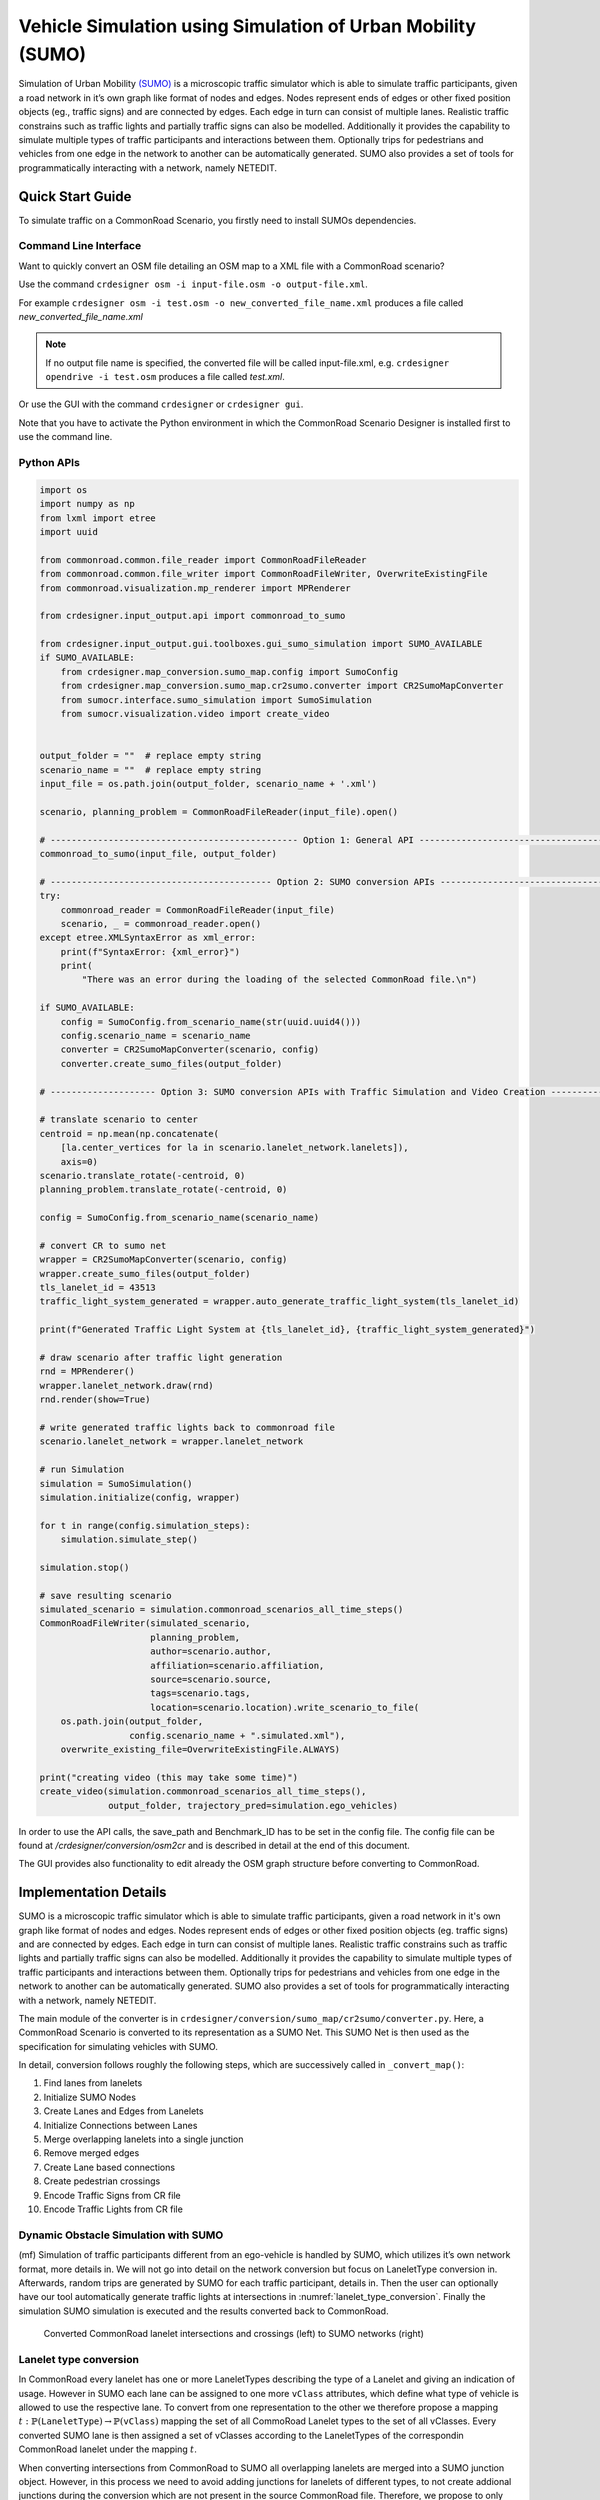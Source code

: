 ..
  Normally, there are no heading levels assigned to certain characters as the structure is
  determined from the succession of headings. However, this convention is used in Python’s
  Style Guide for documenting which you may follow:

  # with overline, for parts
  * for chapters
  = for sections
  - for subsections
  ^ for subsubsections
  " for paragraphs

Vehicle Simulation using Simulation of Urban Mobility (SUMO)
############################################################
Simulation of Urban Mobility `(SUMO) <https://sumo.dlr.de/docs/index.html>`_ is a microscopic
traffic simulator which is able to simulate traffic
participants, given a road network in it’s own graph like format
of nodes and edges. Nodes represent ends of edges or other
fixed position objects (eg., traffic signs) and are connected
by edges. Each edge in turn can consist of multiple lanes.
Realistic traffic constrains such as traffic lights and partially
traffic signs can also be modelled. Additionally it provides
the capability to simulate multiple types of traffic participants
and interactions between them. Optionally trips for pedestrians
and vehicles from one edge in the network to another can
be automatically generated. SUMO also provides a set of
tools for programmatically interacting with a network, namely
NETEDIT.


Quick Start Guide
*****************
To simulate traffic on a CommonRoad Scenario, you firstly need to install SUMOs dependencies.

Command Line Interface
========================

Want to quickly convert an OSM file detailing an OSM map to a XML file with a CommonRoad scenario?

Use the command
``crdesigner osm -i input-file.osm -o output-file.xml``.

For example ``crdesigner osm -i test.osm -o new_converted_file_name.xml``
produces a file called *new_converted_file_name.xml*

.. note::
   If no output file name is specified, the converted file will be called input-file.xml,
   e.g. ``crdesigner opendrive -i test.osm`` produces a file called *test.xml*.

Or use the GUI with the command
``crdesigner`` or ``crdesigner gui``.

Note that you have to activate the Python environment in which the CommonRoad Scenario Designer is installed first to
use the command line.

Python APIs
============

.. code:: python

    import os
    import numpy as np
    from lxml import etree
    import uuid

    from commonroad.common.file_reader import CommonRoadFileReader
    from commonroad.common.file_writer import CommonRoadFileWriter, OverwriteExistingFile
    from commonroad.visualization.mp_renderer import MPRenderer

    from crdesigner.input_output.api import commonroad_to_sumo

    from crdesigner.input_output.gui.toolboxes.gui_sumo_simulation import SUMO_AVAILABLE
    if SUMO_AVAILABLE:
        from crdesigner.map_conversion.sumo_map.config import SumoConfig
        from crdesigner.map_conversion.sumo_map.cr2sumo.converter import CR2SumoMapConverter
        from sumocr.interface.sumo_simulation import SumoSimulation
        from sumocr.visualization.video import create_video


    output_folder = ""  # replace empty string
    scenario_name = ""  # replace empty string
    input_file = os.path.join(output_folder, scenario_name + '.xml')

    scenario, planning_problem = CommonRoadFileReader(input_file).open()

    # ----------------------------------------------- Option 1: General API ------------------------------------------------
    commonroad_to_sumo(input_file, output_folder)

    # ------------------------------------------ Option 2: SUMO conversion APIs --------------------------------------------
    try:
        commonroad_reader = CommonRoadFileReader(input_file)
        scenario, _ = commonroad_reader.open()
    except etree.XMLSyntaxError as xml_error:
        print(f"SyntaxError: {xml_error}")
        print(
            "There was an error during the loading of the selected CommonRoad file.\n")

    if SUMO_AVAILABLE:
        config = SumoConfig.from_scenario_name(str(uuid.uuid4()))
        config.scenario_name = scenario_name
        converter = CR2SumoMapConverter(scenario, config)
        converter.create_sumo_files(output_folder)

    # -------------------- Option 3: SUMO conversion APIs with Traffic Simulation and Video Creation -----------------------

    # translate scenario to center
    centroid = np.mean(np.concatenate(
        [la.center_vertices for la in scenario.lanelet_network.lanelets]),
        axis=0)
    scenario.translate_rotate(-centroid, 0)
    planning_problem.translate_rotate(-centroid, 0)

    config = SumoConfig.from_scenario_name(scenario_name)

    # convert CR to sumo net
    wrapper = CR2SumoMapConverter(scenario, config)
    wrapper.create_sumo_files(output_folder)
    tls_lanelet_id = 43513
    traffic_light_system_generated = wrapper.auto_generate_traffic_light_system(tls_lanelet_id)

    print(f"Generated Traffic Light System at {tls_lanelet_id}, {traffic_light_system_generated}")

    # draw scenario after traffic light generation
    rnd = MPRenderer()
    wrapper.lanelet_network.draw(rnd)
    rnd.render(show=True)

    # write generated traffic lights back to commonroad file
    scenario.lanelet_network = wrapper.lanelet_network

    # run Simulation
    simulation = SumoSimulation()
    simulation.initialize(config, wrapper)

    for t in range(config.simulation_steps):
        simulation.simulate_step()

    simulation.stop()

    # save resulting scenario
    simulated_scenario = simulation.commonroad_scenarios_all_time_steps()
    CommonRoadFileWriter(simulated_scenario,
                         planning_problem,
                         author=scenario.author,
                         affiliation=scenario.affiliation,
                         source=scenario.source,
                         tags=scenario.tags,
                         location=scenario.location).write_scenario_to_file(
        os.path.join(output_folder,
                     config.scenario_name + ".simulated.xml"),
        overwrite_existing_file=OverwriteExistingFile.ALWAYS)

    print("creating video (this may take some time)")
    create_video(simulation.commonroad_scenarios_all_time_steps(),
                 output_folder, trajectory_pred=simulation.ego_vehicles)


In order to use the API calls, the save_path and Benchmark_ID has to be set in the config file.
The config file can be found at */crdesigner/conversion/osm2cr* and is described in detail at the end of this document.

The GUI provides also functionality to edit already the OSM graph structure before converting to CommonRoad.



Implementation Details
**************
SUMO is a microscopic traffic simulator which is able to simulate traffic participants,
given a road network in it's own graph like format of nodes and edges.
Nodes represent ends of edges or other fixed position objects (eg. traffic signs) and are connected by edges.
Each edge in turn can consist of multiple lanes.
Realistic traffic constrains such as traffic lights and partially traffic signs can also be modelled.
Additionally it provides the capability to simulate multiple types of traffic participants and interactions between them.
Optionally trips for pedestrians and vehicles from one edge in the network to another can be automatically generated.
SUMO also provides a set of tools for programmatically interacting with a network, namely NETEDIT.

The main module of the converter is in ``crdesigner/conversion/sumo_map/cr2sumo/converter.py``. Here, a
CommonRoad Scenario is converted to its representation as a SUMO Net. This SUMO Net is then
used as the specification for simulating vehicles with SUMO.

In detail, conversion follows roughly the following steps, which are successively called in
``_convert_map()``:

1. Find lanes from lanelets
2. Initialize SUMO Nodes
3. Create Lanes and Edges from Lanelets
4. Initialize Connections between Lanes
5. Merge overlapping lanelets into a single junction
6. Remove merged edges
7. Create Lane based connections
8. Create pedestrian crossings
9. Encode Traffic Signs from CR file
10. Encode Traffic Lights from CR file

Dynamic Obstacle Simulation with SUMO
=====================================

(mf) Simulation of traffic participants different from an ego-vehicle is
handled by SUMO, which utilizes it’s own network format, more details in.
We will not go into detail on the network conversion but focus on
LaneletType conversion in. Afterwards, random trips are generated by
SUMO for each traffic participant, details in. Then the user can
optionally have our tool automatically generate traffic lights at
intersections in :numref:`lanelet_type_conversion`. Finally the simulation SUMO simulation is executed
and the results converted back to CommonRoad.

.. _lanelet_type_conversion:
.. figure:: images/sumo/converted_sumo_crossing.png
   :alt: Converted CommonRoad lanelet intersections and crossings (left) to SUMO networks (right)
   :name: fig:sumo_lanelet_types:cr_intersection

   Converted CommonRoad lanelet intersections and crossings (left) to SUMO networks (right)

Lanelet type conversion
=======================

In CommonRoad every lanelet has one or more LaneletTypes describing the
type of a Lanelet and giving an indication of
usage. However in SUMO each lane can be assigned to one more ``vClass`` attributes,
which define
what type of vehicle is allowed to use the respective lane. To convert
from one representation to the other we therefore propose a mapping
:math:`t: \mathbb{P}(\texttt{LaneletType}) \rightarrow \mathbb{P}(\texttt{vClass})`
mapping the set of all CommoRoad Lanelet types to the set of all
vClasses. Every converted SUMO lane is then assigned a set of vClasses
according to the LaneletTypes of the correspondin CommonRoad lanelet
under the mapping :math:`t`.

When converting intersections from CommonRoad to SUMO all overlapping
lanelets are merged into a SUMO junction object. However, in this
process we need to avoid adding junctions for lanelets of different
types, to not create addional junctions during the conversion which are
not present in the source CommonRoad file. Therefore, we propose to only
merge two lanelets Lanelet types :math:`L_1, L_2` iff.

.. math:: t(L_1) \cap t(L_2) \neq \emptyset

This results in SUMO junctions being merged correctly as given in ,
where the overlapping Lanelets of one type (*urban*) in are merged into
one junction in . In two crossing paths of different types are given.
The horizontal one being of different type to the vertical roads
(*crosswalk* and *urban*) so no SUMO junction is generated between the
two in :numref:`lanelet_type_conversion`.

Pedestrian path generation
==========================

Pedestrian paths through the network are randomly generated in a similar
fashion as the already existing vehicle trips, by using the random trips
functionality provided by SUMO. This built in functionality generates
trips (start, to end edge) randomly based on distributions provided for
each allowed ``vClass`` on a lane. Therefore, removing the need to
explicitly specify which vehicle classes should be generated.
Interaction between the different types then occurs during the
simulation based on each agent having to wait at intersections and
following traffic rules.

.. _traffic_light_conversion:
.. figure:: images/sumo/converted_sumo_traffic_intersection.png
   :alt: Automatic traffic light generation process (from left to right)
   :name: fig:sumo_auto_traffic_lights:selected_lanelet

   Automatic traffic light generation process (from left to right)


Traffic Light conversion & generation
=====================================

Traffic lights in CommonRoad are specified by one or more lanelets
referencing them. Their placement is per default at the end of the
referencing lanelet.
Optionally a position can be explicitly defined for more detailed
placement at the side of the road. While cycles describing each phase of
the traffic light are represented by the tuple
:math:`(\text{color}, \text{duration})`. In SUMO, cycle information is
represented identically to CommonRoad. However, SUMO represents time in
seconds :math:`(sec)` and CommonRoad in multiples of the timestep
:math:`n \cdot \Delta t, n \in \mathbb{N}_0`, forcing conversion between
the two systems. Traffic lights converted to SUMO are then simulated,
and their resulting effects on the dynamic obstacles are imported back
to a CommonRoad scenario.

Additionally we propose the generation of traffic light systems with
collision free cycles at intersections. This generation is done by:

#. Having the user select a lanelet in the network, which lies in an
   intersection. The selected lanelet has to lie in an intersection, as
   SUMO only allows for placement of traffic lights at SUMO junctions.
   Therefore the converter has to make sure, a selected lanelet lies in
   an intersection, which is converted to a SUMO junction.

#. Mapping the selected lanelet to the corresponding SUMO junction and
   generating the traffic light system for the whole intersection using
   SUMOs built in tool ``NETEDIT``.

#. Converting the generated traffic light back to CommonRoad. This
   involves reversing the conversion process for CommonRoad traffic
   lights to SUMO described in the previous paragraph.

Visually this process is shown in :numref:`traffic_light_conversion`.
Where show the user selecting
a lanelet (red) in *CR Scenario Designer*. Other colors in this figure
are representing adjacency information. Next shows the generated traffic
light system (a set of traffic lights, associated with each other by an
intersection) in SUMO, with the cycle state of each traffic light in the
respective color. Additionally the collision free generation of the
cycles is shown by opposing lanes having the same color. displays the
conversion result of the generated traffic lights.
